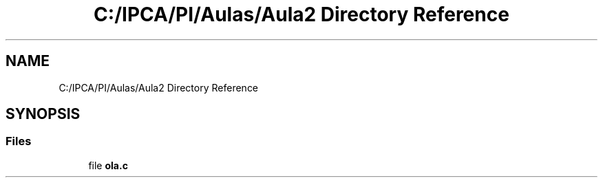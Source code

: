 .TH "C:/IPCA/PI/Aulas/Aula2 Directory Reference" 3 "Thu Oct 29 2020" "My Project" \" -*- nroff -*-
.ad l
.nh
.SH NAME
C:/IPCA/PI/Aulas/Aula2 Directory Reference
.SH SYNOPSIS
.br
.PP
.SS "Files"

.in +1c
.ti -1c
.RI "file \fBola\&.c\fP"
.br
.in -1c
